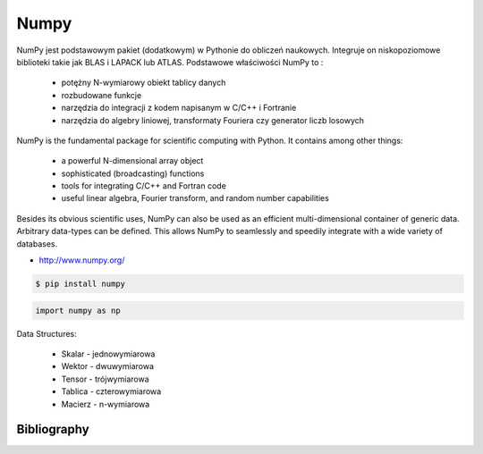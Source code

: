 *****
Numpy
*****

NumPy jest podstawowym pakiet (dodatkowym) w Pythonie do obliczeń naukowych. Integruje on niskopoziomowe biblioteki takie jak BLAS i LAPACK lub ATLAS. Podstawowe właściwości NumPy to :

    - potężny N-wymiarowy obiekt tablicy danych
    - rozbudowane funkcje
    - narzędzia do integracji z kodem napisanym w C/C++ i Fortranie
    - narzędzia do algebry liniowej, transformaty Fouriera czy generator liczb losowych

NumPy is the fundamental package for scientific computing with Python. It contains among other things:

    - a powerful N-dimensional array object
    - sophisticated (broadcasting) functions
    - tools for integrating C/C++ and Fortran code
    - useful linear algebra, Fourier transform, and random number capabilities

Besides its obvious scientific uses, NumPy can also be used as an efficient multi-dimensional container of generic data. Arbitrary data-types can be defined. This allows NumPy to seamlessly and speedily integrate with a wide variety of databases.

* http://www.numpy.org/

.. code-block:: console

    $ pip install numpy

.. code-block:: python

    import numpy as np

Data Structures:

    * Skalar - jednowymiarowa
    * Wektor - dwuwymiarowa
    * Tensor - trójwymiarowa
    * Tablica - czterowymiarowa
    * Macierz - n-wymiarowa

.. todo:: Assignments:

    * http://www.labri.fr/perso/nrougier/teaching/numpy.100/
    * https://github.com/rougier/numpy-100


Bibliography
============
.. bibliography:: bibliography.bib
    :style: plain
    :labelprefix: numpy
    :keyprefix: numpy-
    :all:

